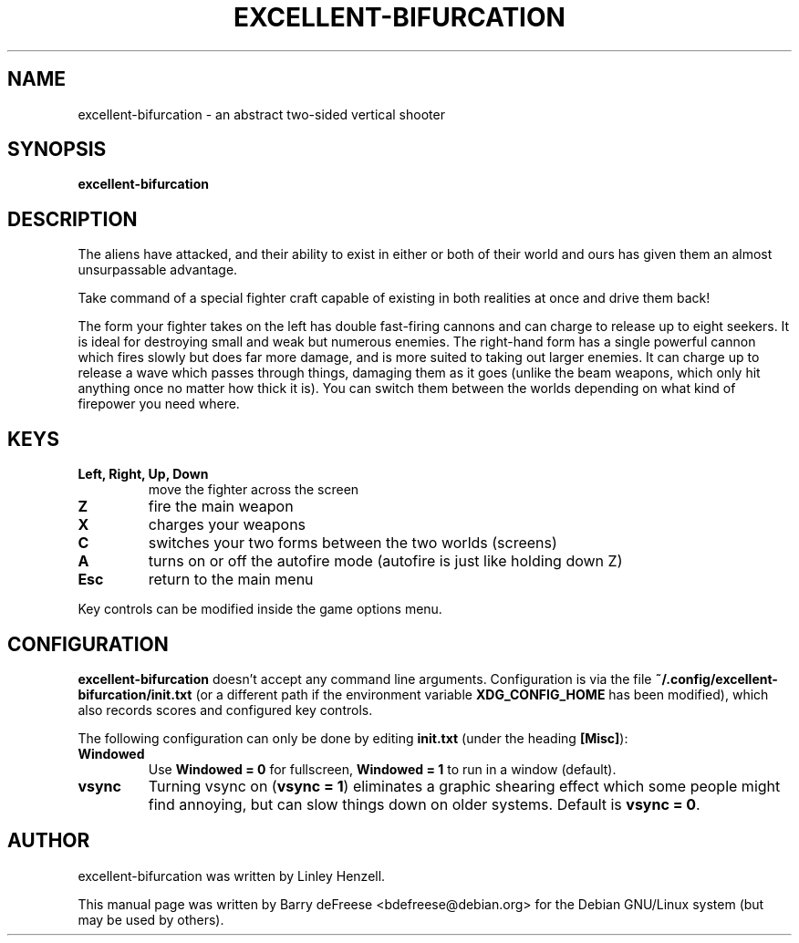 .\"                                      Hey, EMACS: -*- nroff -*-
.\" First parameter, NAME, should be all caps
.\" Second parameter, SECTION, should be 1-8, maybe w/ subsection
.\" other parameters are allowed: see man(7), man(1)
.TH EXCELLENT-BIFURCATION 6 "January 2015"
.\" Please adjust this date whenever revising the manpage.
.\"
.\" Some roff macros, for reference:
.\" .nh        disable hyphenation
.\" .hy        enable hyphenation
.\" .ad l      left justify
.\" .ad b      justify to both left and right margins
.\" .nf        disable filling
.\" .fi        enable filling
.\" .br        insert line break
.\" .sp <n>    insert n+1 empty lines
.\" for manpage-specific macros, see man(7)
.SH NAME
excellent-bifurcation \- an abstract two-sided vertical shooter
.SH SYNOPSIS
.B excellent-bifurcation
.SH DESCRIPTION
The aliens have attacked, and their ability to exist in
either or both of their world and ours has given them an
almost unsurpassable advantage.

Take command of a special fighter craft capable of existing
in both realities at once and drive them back!

The form your fighter takes on the left has double fast-firing
cannons and can charge to release up to eight seekers. It is ideal
for destroying small and weak but numerous enemies. The right-hand
form has a single powerful cannon which fires slowly but does far
more damage, and is more suited to taking out larger enemies.
It can charge up to release a wave which passes through things,
damaging them as it goes (unlike the beam weapons, which only hit
anything once no matter how thick it is). You can switch them between
the worlds depending on what kind of firepower you need where.
.SH KEYS
.TP
.B Left, Right, Up, Down
move the fighter across the screen
.TP
.B Z
fire the main weapon
.TP
.B X
charges your weapons
.TP
.B C
switches your two forms between the two worlds (screens)
.TP
.B A
turns on or off the autofire mode (autofire is just like holding down Z)
.TP
.B Esc
return to the main menu
.PP
Key controls can be modified inside the game options menu.
.SH CONFIGURATION
\fBexcellent-bifurcation\fP doesn't accept any command line arguments.
Configuration is via the file \fB~/.config/excellent-bifurcation/init.txt\fP
(or a different path if the environment variable \fBXDG_CONFIG_HOME\fP
has been modified), which also records scores and configured key controls.

The following configuration can only be done by editing \fBinit.txt\fP
(under the heading \fB[Misc]\fP):
.TP
.B Windowed
Use \fBWindowed = 0\fP for fullscreen, \fBWindowed = 1\fP to run in a
window (default).
.TP
.B vsync
Turning vsync on (\fBvsync = 1\fP) eliminates a graphic shearing effect which
some people might find annoying, but can slow things down on older systems.
Default is \fBvsync = 0\fP.
.PP
.SH AUTHOR
excellent-bifurcation was written by Linley Henzell.

This manual page was written by Barry deFreese <bdefreese@debian.org>
for the Debian GNU/Linux system (but may be used by others).
